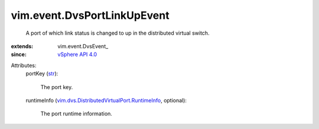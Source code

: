 
vim.event.DvsPortLinkUpEvent
============================
  A port of which link status is changed to up in the distributed virtual switch.
:extends: vim.event.DvsEvent_
:since: `vSphere API 4.0 <vim/version.rst#vimversionversion5>`_

Attributes:
    portKey (`str <https://docs.python.org/2/library/stdtypes.html>`_):

       The port key.
    runtimeInfo (`vim.dvs.DistributedVirtualPort.RuntimeInfo <vim/dvs/DistributedVirtualPort/RuntimeInfo.rst>`_, optional):

       The port runtime information.
